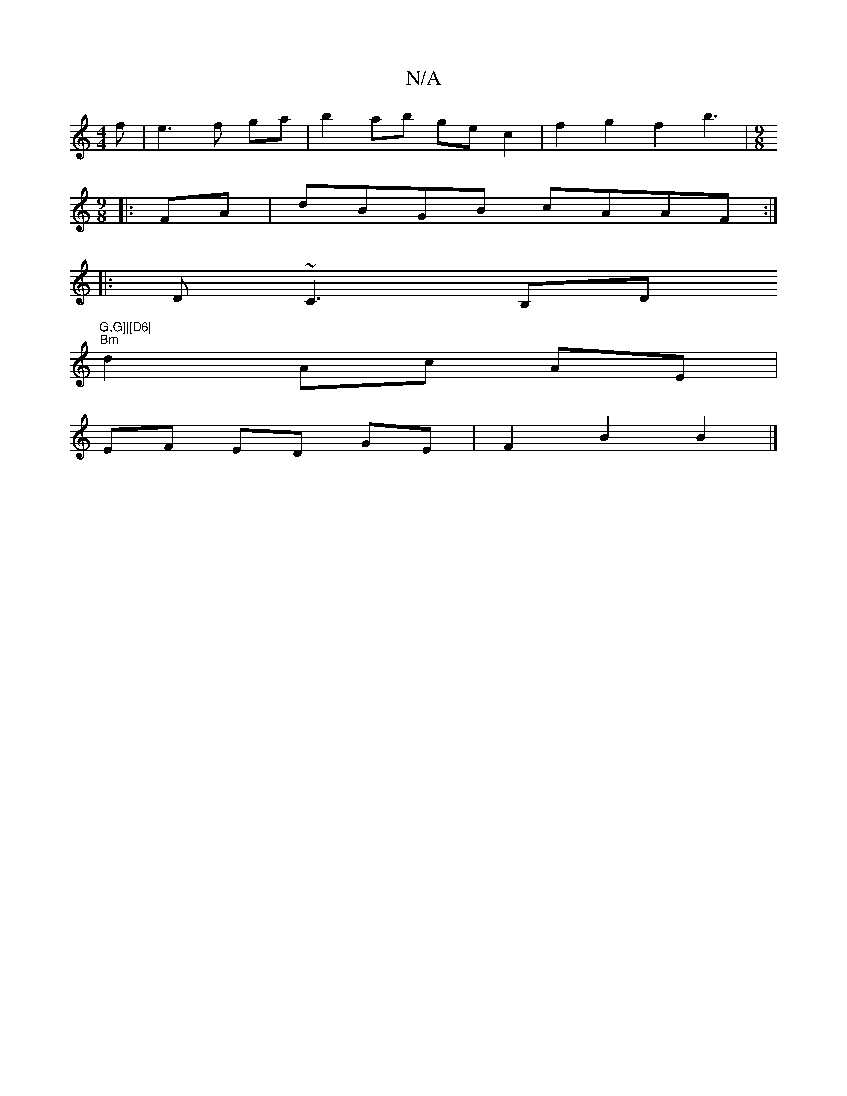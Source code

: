 X:1
T:N/A
M:4/4
R:N/A
K:Cmajor
f|e3f ga|b2 ab ge c2|f2g2f2- b3|[M:9/8]
|:FA|dBGB cAAF:|
|: D~C3 B,D"G,G]|[D6|
"Bm"d2  Ac AE|
EF ED GE|F2B2B2|]

A |:[F6|]

|: G>EB2 dABD |
FFEF E2 DG||

K:Amaj
|: E4 A,2 A,A, :| A>F (3FGA F2 c2 | G,B